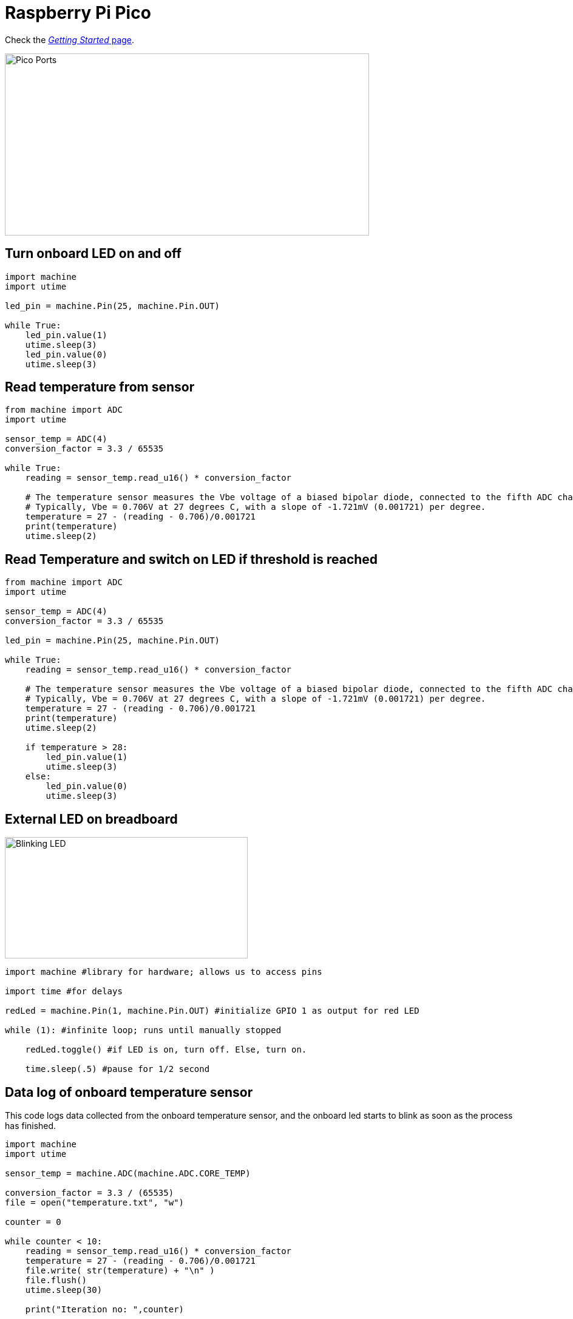 = Raspberry Pi Pico

Check the link:https://www.raspberrypi.org/documentation/rp2040/getting-started/#getting-started-with-micropython[_Getting Started_ page].

image::../img/pico-ports.png[Pico Ports, 600, 300]

== Turn onboard LED on and off

[source,python]
----
import machine
import utime

led_pin = machine.Pin(25, machine.Pin.OUT)

while True:
    led_pin.value(1)
    utime.sleep(3)
    led_pin.value(0)
    utime.sleep(3)
----

== Read temperature from sensor

[source,python]
----
from machine import ADC
import utime

sensor_temp = ADC(4)
conversion_factor = 3.3 / 65535

while True:
    reading = sensor_temp.read_u16() * conversion_factor

    # The temperature sensor measures the Vbe voltage of a biased bipolar diode, connected to the fifth ADC channel
    # Typically, Vbe = 0.706V at 27 degrees C, with a slope of -1.721mV (0.001721) per degree.
    temperature = 27 - (reading - 0.706)/0.001721
    print(temperature)
    utime.sleep(2)
----


== Read Temperature and switch on LED if threshold is reached

[source,python]
----
from machine import ADC
import utime

sensor_temp = ADC(4)
conversion_factor = 3.3 / 65535

led_pin = machine.Pin(25, machine.Pin.OUT)

while True:
    reading = sensor_temp.read_u16() * conversion_factor

    # The temperature sensor measures the Vbe voltage of a biased bipolar diode, connected to the fifth ADC channel
    # Typically, Vbe = 0.706V at 27 degrees C, with a slope of -1.721mV (0.001721) per degree.
    temperature = 27 - (reading - 0.706)/0.001721
    print(temperature)
    utime.sleep(2)

    if temperature > 28:
        led_pin.value(1)
        utime.sleep(3)
    else:
        led_pin.value(0)
        utime.sleep(3)
----

== External LED on breadboard

image::../img/led-breadboard.png[Blinking LED, 400, 200]

[source,python]
----
import machine #library for hardware; allows us to access pins

import time #for delays

redLed = machine.Pin(1, machine.Pin.OUT) #initialize GPIO 1 as output for red LED

while (1): #infinite loop; runs until manually stopped

    redLed.toggle() #if LED is on, turn off. Else, turn on.

    time.sleep(.5) #pause for 1/2 second
----


== Data log of onboard temperature sensor

This code logs data collected from the onboard temperature sensor, and
the onboard led starts to blink as soon as the process has finished.

[source,python]
----
import machine
import utime

sensor_temp = machine.ADC(machine.ADC.CORE_TEMP)

conversion_factor = 3.3 / (65535)
file = open("temperature.txt", "w")

counter = 0

while counter < 10:
    reading = sensor_temp.read_u16() * conversion_factor
    temperature = 27 - (reading - 0.706)/0.001721
    file.write( str(temperature) + "\n" )
    file.flush()
    utime.sleep(30)

    print("Iteration no: ",counter)

    counter +=  1 # increment by one

print(" ")
print("Temperature log: ")
file = open("temperature.txt")
print(file.read())
file.close()

# Blink onboard led when data log is done
led_pin = machine.Pin(25, machine.Pin.OUT)

while True:
    led_pin.value(1)
    utime.sleep(1)
    led_pin.value(0)
    utime.sleep(1)

----

== Adding sound to your Pico

image::../img/pico-sound.png[Sound, 400, 200]

----
from machine import Pin, PWM
from utime import sleep

buzzer = PWM(Pin(15))

buzzer.freq(500)
buzzer.duty_u16(1000)
sleep(1)
buzzer.duty_u16(0)
----

== Playing a tune on your Pico

[source,python]
----
from machine import Pin, PWM
from utime import sleep
buzzer = PWM(Pin(15))

tones = {
"B0": 31,
"C1": 33,
"CS1": 35,
"D1": 37,
"DS1": 39,
"E1": 41,
"F1": 44,
"FS1": 46,
"G1": 49,
"GS1": 52,
"A1": 55,
"AS1": 58,
"B1": 62,
"C2": 65,
"CS2": 69,
"D2": 73,
"DS2": 78,
"E2": 82,
"F2": 87,
"FS2": 93,
"G2": 98,
"GS2": 104,
"A2": 110,
"AS2": 117,
"B2": 123,
"C3": 131,
"CS3": 139,
"D3": 147,
"DS3": 156,
"E3": 165,
"F3": 175,
"FS3": 185,
"G3": 196,
"GS3": 208,
"A3": 220,
"AS3": 233,
"B3": 247,
"C4": 262,
"CS4": 277,
"D4": 294,
"DS4": 311,
"E4": 330,
"F4": 349,
"FS4": 370,
"G4": 392,
"GS4": 415,
"A4": 440,
"AS4": 466,
"B4": 494,
"C5": 523,
"CS5": 554,
"D5": 587,
"DS5": 622,
"E5": 659,
"F5": 698,
"FS5": 740,
"G5": 784,
"GS5": 831,
"A5": 880,
"AS5": 932,
"B5": 988,
"C6": 1047,
"CS6": 1109,
"D6": 1175,
"DS6": 1245,
"E6": 1319,
"F6": 1397,
"FS6": 1480,
"G6": 1568,
"GS6": 1661,
"A6": 1760,
"AS6": 1865,
"B6": 1976,
"C7": 2093,
"CS7": 2217,
"D7": 2349,
"DS7": 2489,
"E7": 2637,
"F7": 2794,
"FS7": 2960,
"G7": 3136,
"GS7": 3322,
"A7": 3520,
"AS7": 3729,
"B7": 3951,
"C8": 4186,
"CS8": 4435,
"D8": 4699,
"DS8": 4978
}

song = ["E5","G5","A5","P","E5","G5","B5","A5","P","E5","G5","A5","P","G5","E5"]

def playtone(frequency):
    buzzer.duty_u16(1000)
    buzzer.freq(frequency)

def bequiet():
    buzzer.duty_u16(0)

def playsong(mysong):
    for i in range(len(mysong)):
        if (mysong[i] == "P"):
            bequiet()
        else:
            playtone(tones[mysong[i]])
        sleep(0.3)
    bequiet()
playsong(song)

----


== Sources

* https://www.youtube.com/watch?v=L03jT5slWnw
* https://www.theelectronics.co.in/2021/02/read-temperature-sensor-of-pico.html
* https://community.microcenter.com/discussion/7038/using-the-raspberry-pi-pico
* https://electronoobs.com/eng_arduino_tut135.php
* https://electronoobs.com/eng_arduino_tut138.php
* https://www.youtube.com/watch?v=dlAhGopKGpI
* https://www.tomshardware.com/how-to/buzzer-music-raspberry-pi-pico
